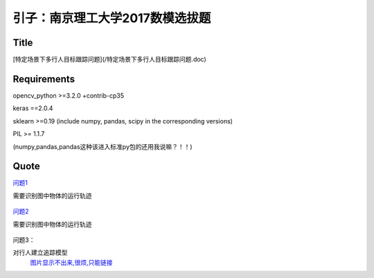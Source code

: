 

引子：南京理工大学2017数模选拔题
========================


Title
--------------------
[特定场景下多行人目标跟踪问题](/特定场景下多行人目标跟踪问题.doc)

Requirements
-----------

opencv_python >=3.2.0  +contrib-cp35

keras ==2.0.4

sklearn >=0.19 (include numpy, pandas, scipy in the corresponding versions)

PIL >= 1.1.7

(numpy,pandas,pandas这种该进入标准py包的还用我说嘛？！！)




Quote
--------

`问题1 <https://github.com/thautwarm/Recognition/tree/master/PedestrianRecognition/Question1>`_

需要识别图中物体的运行轨迹

  .. figure:: ./_static/JPGRing/Ring01.jpg

  .. figure:: ./_static/JPGRing/Ring02.jpg



`问题2 <https://github.com/thautwarm/Recognition/tree/master/PedestrianRecognition/Question2>`_

需要识别图中物体的运行轨迹

  .. figure:: ./_static/BMPRing/Ring01.bmp

  .. figure:: ./_static/BMPRing/Ring02.bmp


问题3：

对行人建立追踪模型
  `图片显示不出来,很烦,只能链接 <https://github.com/thautwarm/Recognition/tree/master/PedestrianRecognition/_static/Pedestrian>`_
